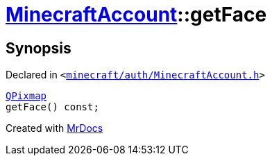 [#MinecraftAccount-getFace]
= xref:MinecraftAccount.adoc[MinecraftAccount]::getFace
:relfileprefix: ../
:mrdocs:


== Synopsis

Declared in `&lt;https://github.com/PrismLauncher/PrismLauncher/blob/develop/launcher/minecraft/auth/MinecraftAccount.h#L138[minecraft&sol;auth&sol;MinecraftAccount&period;h]&gt;`

[source,cpp,subs="verbatim,replacements,macros,-callouts"]
----
xref:QPixmap.adoc[QPixmap]
getFace() const;
----



[.small]#Created with https://www.mrdocs.com[MrDocs]#
